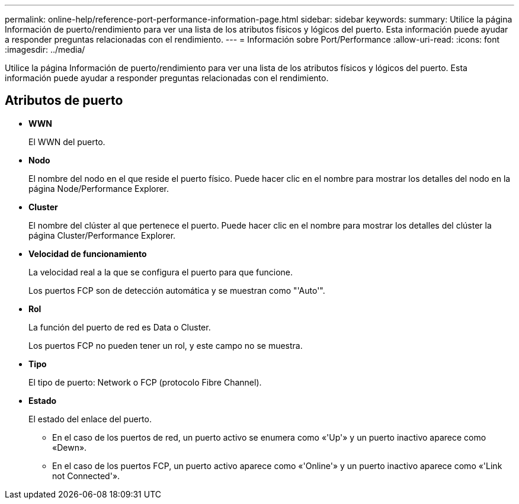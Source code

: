 ---
permalink: online-help/reference-port-performance-information-page.html 
sidebar: sidebar 
keywords:  
summary: Utilice la página Información de puerto/rendimiento para ver una lista de los atributos físicos y lógicos del puerto. Esta información puede ayudar a responder preguntas relacionadas con el rendimiento. 
---
= Información sobre Port/Performance
:allow-uri-read: 
:icons: font
:imagesdir: ../media/


[role="lead"]
Utilice la página Información de puerto/rendimiento para ver una lista de los atributos físicos y lógicos del puerto. Esta información puede ayudar a responder preguntas relacionadas con el rendimiento.



== Atributos de puerto

* *WWN*
+
El WWN del puerto.

* *Nodo*
+
El nombre del nodo en el que reside el puerto físico. Puede hacer clic en el nombre para mostrar los detalles del nodo en la página Node/Performance Explorer.

* *Cluster*
+
El nombre del clúster al que pertenece el puerto. Puede hacer clic en el nombre para mostrar los detalles del clúster la página Cluster/Performance Explorer.

* *Velocidad de funcionamiento*
+
La velocidad real a la que se configura el puerto para que funcione.

+
Los puertos FCP son de detección automática y se muestran como "'Auto'".

* *Rol*
+
La función del puerto de red es Data o Cluster.

+
Los puertos FCP no pueden tener un rol, y este campo no se muestra.

* *Tipo*
+
El tipo de puerto: Network o FCP (protocolo Fibre Channel).

* *Estado*
+
El estado del enlace del puerto.

+
** En el caso de los puertos de red, un puerto activo se enumera como «'Up'» y un puerto inactivo aparece como «Dewn».
** En el caso de los puertos FCP, un puerto activo aparece como «'Online'» y un puerto inactivo aparece como «'Link not Connected'».



